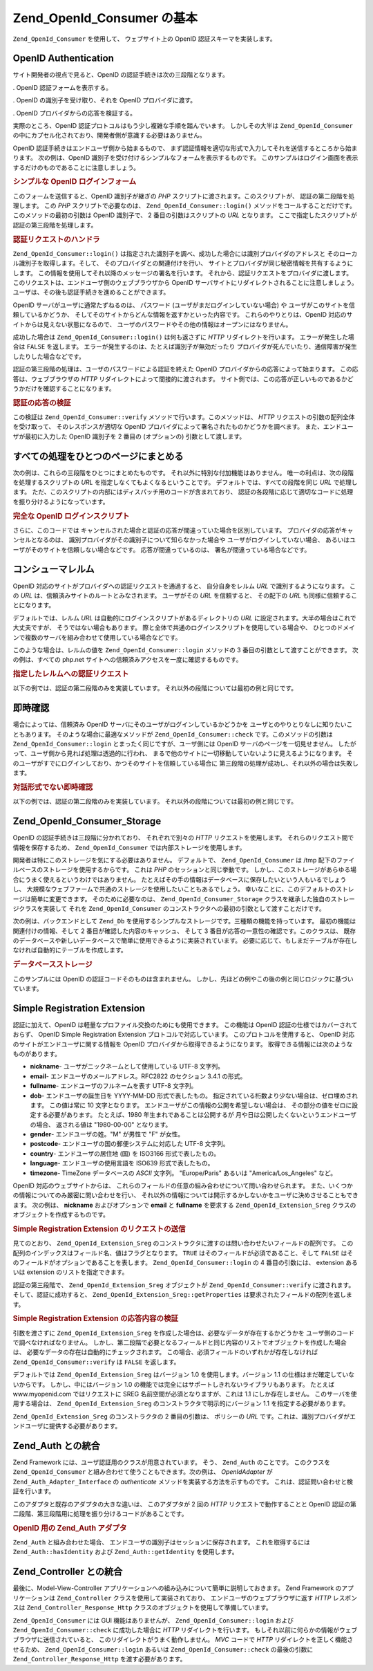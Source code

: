 .. EN-Revision: none
.. _zend.openid.consumer:

Zend_OpenId_Consumer の基本
========================

``Zend_OpenId_Consumer`` を使用して、 ウェブサイト上の OpenID 認証スキーマを実装します。

.. _zend.openid.consumer.authentication:

OpenID Authentication
---------------------

サイト開発者の視点で見ると、OpenID の認証手続きは次の三段階となります。

. OpenID 認証フォームを表示する。

. OpenID の識別子を受け取り、それを OpenID プロバイダに渡す。

. OpenID プロバイダからの応答を検証する。

実際のところ、OpenID 認証プロトコルはもう少し複雑な手順を踏んでいます。
しかしその大半は ``Zend_OpenId_Consumer``
の中にカプセル化されており、開発者側が意識する必要はありません。

OpenID 認証手続きはエンドユーザ側から始まるもので、
まず認証情報を適切な形式で入力してそれを送信するところから始まります。
次の例は、OpenID 識別子を受け付けるシンプルなフォームを表示するものです。
このサンプルはログイン画面を表示するだけのものであることに注意しましょう。

.. _zend.openid.consumer.example-1:

.. rubric:: シンプルな OpenID ログインフォーム

.. code-block:: php
   :linenos:

   <html><body>
   <form method="post" action="example-1_2.php"><fieldset>
   <legend>OpenID ログイン</legend>
   <input type="text" name="openid_identifier">
   <input type="submit" name="openid_action" value="login">
   </fieldset></form></body></html>

このフォームを送信すると、OpenID 識別子が継ぎの *PHP*
スクリプトに渡されます。このスクリプトが、 認証の第二段階を処理します。 この
*PHP* スクリプトで必要なのは、 ``Zend_OpenId_Consumer::login()``
メソッドをコールすることだけです。 このメソッドの最初の引数は OpenID 識別子で、
2 番目の引数はスクリプトの *URL* となります。
ここで指定したスクリプトが認証の第三段階を処理します。

.. _zend.openid.consumer.example-1_2:

.. rubric:: 認証リクエストのハンドラ

.. code-block:: php
   :linenos:

   $consumer = new Zend_OpenId_Consumer();
   if (!$consumer->login($_POST['openid_identifier'], 'example-1_3.php')) {
       die("OpenID でのログインに失敗しました。");
   }

``Zend_OpenId_Consumer::login()``
は指定された識別子を調べ、成功した場合には識別プロバイダのアドレスと
そのローカル識別子を取得します。そして、 そのプロバイダとの関連付けを行い、
サイトとプロバイダが同じ秘密情報を共有するようにします。
この情報を使用してそれ以降のメッセージの署名を行います。
それから、認証リクエストをプロバイダに渡します。
このリクエストは、エンドユーザ側のウェブブラウザから OpenID
サーバサイトにリダイレクトされることに注意しましょう。
ユーザは、その後も認証手続きを進めることができます。

OpenID サーバがユーザに通常たずねるのは、 パスワード
(ユーザがまだログインしていない場合) や
ユーザがこのサイトを信頼しているかどうか、
そしてそのサイトからどんな情報を返すかといった内容です。
これらのやりとりは、OpenID 対応のサイトからは見えない状態になるので、
ユーザのパスワードやその他の情報はオープンにはなりません。

成功した場合は ``Zend_OpenId_Consumer::login()`` は何も返さずに *HTTP*
リダイレクトを行います。 エラーが発生した場合は ``FALSE`` を返します。
エラーが発生するのは、たとえば識別子が無効だったり
プロバイダが死んでいたり、通信障害が発生したりした場合などです。

認証の第三段階の処理は、ユーザのパスワードによる認証を終えた OpenID
プロバイダからの応答によって始まります。 この応答は、ウェブブラウザの *HTTP*
リダイレクトによって間接的に渡されます。
サイト側では、この応答が正しいものであるかどうかだけを確認することになります。

.. _zend.openid.consumer.example-1_3:

.. rubric:: 認証の応答の検証

.. code-block:: php
   :linenos:

   $consumer = new Zend_OpenId_Consumer();
   if ($consumer->verify($_GET, $id)) {
       echo "有効 " . htmlspecialchars($id);
   } else {
       echo "無効 " . htmlspecialchars($id);
   }

この検証は ``Zend_OpenId_Consumer::verify`` メソッドで行います。このメソッドは、 *HTTP*
リクエストの引数の配列全体を受け取って、 そのレスポンスが適切な OpenID
プロバイダによって署名されたものかどうかを調べます。
また、エンドユーザが最初に入力した OpenID 識別子を 2 番目の (オプションの)
引数として渡します。

.. _zend.openid.consumer.combine:

すべての処理をひとつのページにまとめる
-------------------

次の例は、これらの三段階をひとつにまとめたものです。
それ以外に特別な付加機能はありません。
唯一の利点は、次の段階を処理するスクリプトの *URL*
を指定しなくてもよくなるということです。 デフォルトでは、すべての段階を同じ
*URL* で処理します。
ただ、このスクリプトの内部にはディスパッチ用のコードが含まれており、
認証の各段階に応じて適切なコードに処理を振り分けるようになっています。

.. _zend.openid.consumer.example-2:

.. rubric:: 完全な OpenID ログインスクリプト

.. code-block:: php
   :linenos:

   <?php
   $status = "";
   if (isset($_POST['openid_action']) &&
       $_POST['openid_action'] == "login" &&
       !empty($_POST['openid_identifier'])) {

       $consumer = new Zend_OpenId_Consumer();
       if (!$consumer->login($_POST['openid_identifier'])) {
           $status = "OpenID でのログインに失敗しました。";
       }
   } else if (isset($_GET['openid_mode'])) {
       if ($_GET['openid_mode'] == "id_res") {
           $consumer = new Zend_OpenId_Consumer();
           if ($consumer->verify($_GET, $id)) {
               $status = "有効 " . htmlspecialchars($id);
           } else {
               $status = "無効 " . htmlspecialchars($id);
           }
       } else if ($_GET['openid_mode'] == "cancel") {
           $status = "キャンセル";
       }
   }
   ?>
   <html><body>
   <?php echo "$status<br>" ?>
   <form method="post">
   <fieldset>
   <legend>OpenID ログイン</legend>
   <input type="text" name="openid_identifier" value=""/>
   <input type="submit" name="openid_action" value="login"/>
   </fieldset>
   </form>
   </body></html>

さらに、このコードでは
キャンセルされた場合と認証の応答が間違っていた場合を区別しています。
プロバイダの応答がキャンセルとなるのは、
識別プロバイダがその識別子について知らなかった場合や
ユーザがログインしていない場合、
あるいはユーザがそのサイトを信頼しない場合などです。 応答が間違っているのは、
署名が間違っている場合などです。

.. _zend.openid.consumer.realm:

コンシューマレルム
---------

OpenID 対応のサイトがプロバイダへの認証リクエストを通過すると、
自分自身をレルム *URL* で識別するようになります。 この *URL*
は、信頼済みサイトのルートとみなされます。 ユーザがその *URL* を信頼すると、
その配下の *URL* も同様に信頼することになります。

デフォルトでは、レルム *URL* は自動的にログインスクリプトがあるディレクトリの
*URL* に設定されます。大半の場合はこれで大丈夫ですが、
そうではない場合もあります。
際と全体で共通のログインスクリプトを使用している場合や、
ひとつのドメインで複数のサーバを組み合わせて使用している場合などです。

このような場合は、レルムの値を ``Zend_OpenId_Consumer::login`` メソッドの 3
番目の引数として渡すことができます。 次の例は、すべての php.net
サイトへの信頼済みアクセスを一度に確認するものです。

.. _zend.openid.consumer.example-3_2:

.. rubric:: 指定したレルムへの認証リクエスト

.. code-block:: php
   :linenos:

   $consumer = new Zend_OpenId_Consumer();
   if (!$consumer->login($_POST['openid_identifier'],
                         'example-3_3.php',
                         'http://*.php.net/')) {
       die("OpenID でのログインに失敗しました。");
   }

以下の例では、認証の第二段階のみを実装しています。
それ以外の段階については最初の例と同じです。

.. _zend.openid.consumer.check:

即時確認
----

場合によっては、信頼済み OpenID サーバにそのユーザがログインしているかどうかを
ユーザとのやりとりなしに知りたいこともあります。
そのような場合に最適なメソッドが ``Zend_OpenId_Consumer::check``
です。このメソッドの引数は ``Zend_OpenId_Consumer::login``
とまったく同じですが、ユーザ側には OpenID サーバのページを一切見せません。
したがって、ユーザ側から見れば処理は透過的に行われ、
まるで他のサイトに一切移動していないように見えるようになります。
そのユーザがすでにログインしており、かつそのサイトを信頼している場合に
第三段階の処理が成功し、それ以外の場合は失敗します。

.. _zend.openid.consumer.example-4:

.. rubric:: 対話形式でない即時確認

.. code-block:: php
   :linenos:

   $consumer = new Zend_OpenId_Consumer();
   if (!$consumer->check($_POST['openid_identifier'], 'example-4_3.php')) {
       die("OpenID でのログインに失敗しました。");
   }

以下の例では、認証の第二段階のみを実装しています。
それ以外の段階については最初の例と同じです。

.. _zend.openid.consumer.storage:

Zend_OpenId_Consumer_Storage
----------------------------

OpenID の認証手続きは三段階に分かれており、 それぞれで別々の *HTTP*
リクエストを使用します。 それらのリクエスト間で情報を保存するため、
``Zend_OpenId_Consumer`` では内部ストレージを使用します。

開発者は特にこのストレージを気にする必要はありません。 デフォルトで、
``Zend_OpenId_Consumer`` は /tmp 配下のファイルベースのストレージを使用するからです。
これは *PHP* のセッションと同じ挙動です。
しかし、このストレージがあらゆる場合にうまく使えるというわけではありません。
たとえばその手の情報はデータベースに保存したいという人もいるでしょうし、
大規模なウェブファームで共通のストレージを使用したいこともあるでしょう。
幸いなことに、このデフォルトのストレージは簡単に変更できます。
そのために必要なのは、 ``Zend_OpenId_Consumer_Storage``
クラスを継承した独自のストレージクラスを実装して それを ``Zend_OpenId_Consumer``
のコンストラクタへの最初の引数として渡すことだけです。

次の例は、バックエンドとして ``Zend_Db``
を使用するシンプルなストレージです。三種類の機能を持っています。
最初の機能は関連付けの情報、そして 2 番目が確認した内容のキャッシュ、 そして 3
番目が応答の一意性の確認です。このクラスは、
既存のデータベースや新しいデータベースで簡単に使用できるように実装されています。
必要に応じて、もしまだテーブルが存在しなければ自動的にテーブルを作成します。

.. _zend.openid.consumer.example-5:

.. rubric:: データベースストレージ

.. code-block:: php
   :linenos:

   class DbStorage extends Zend_OpenId_Consumer_Storage
   {
       private $_db;
       private $_association_table;
       private $_discovery_table;
       private $_nonce_table;

       // Zend_Db_Adapter オブジェクトと
       // テーブル名を渡します
       public function __construct($db,
                                   $association_table = "association",
                                   $discovery_table = "discovery",
                                   $nonce_table = "nonce")
       {
           $this->_db = $db;
           $this->_association_table = $association_table;
           $this->_discovery_table = $discovery_table;
           $this->_nonce_table = $nonce_table;
           $tables = $this->_db->listTables();

           // アソシエーションテーブルが存在しない場合は作成します
           if (!in_array($association_table, $tables)) {
               $this->_db->getConnection()->exec(
                   "create table $association_table (" .
                   " url     varchar(256) not null primary key," .
                   " handle  varchar(256) not null," .
                   " macFunc char(16) not null," .
                   " secret  varchar(256) not null," .
                   " expires timestamp" .
                   ")");
           }

           // ディスカバリーテーブルが存在しない場合は作成します
           if (!in_array($discovery_table, $tables)) {
               $this->_db->getConnection()->exec(
                   "create table $discovery_table (" .
                   " id      varchar(256) not null primary key," .
                   " realId  varchar(256) not null," .
                   " server  varchar(256) not null," .
                   " version float," .
                   " expires timestamp" .
                   ")");
           }

           // ノンステーブルが存在しない場合は作成します
           if (!in_array($nonce_table, $tables)) {
               $this->_db->getConnection()->exec(
                   "create table $nonce_table (" .
                   " nonce   varchar(256) not null primary key," .
                   " created timestamp default current_timestamp" .
                   ")");
           }
       }

       public function addAssociation($url,
                                      $handle,
                                      $macFunc,
                                      $secret,
                                      $expires)
       {
           $table = $this->_association_table;
           $secret = base64_encode($secret);
           $this->_db->insert($table, array(
               'url'     => $url,
               'handle'  => $handle,
               'macFunc' => $macFunc,
               'secret'  => $secret,
               'expires' => $expires,
           ));
           return true;
       }

       public function getAssociation($url,
                                      &$handle,
                                      &$macFunc,
                                      &$secret,
                                      &$expires)
       {
           $table = $this->_association_table;
           $this->_db->delete(
               $table, $this->_db->quoteInto('expires < ?', time())
           );
           $select = $this-_db->select()
                   ->from($table, array('handle', 'macFunc', 'secret', 'expires'))
                   ->where('url = ?', $url);
           $res = $this->_db->fetchRow($select);

           if (is_array($res)) {
               $handle  = $res['handle'];
               $macFunc = $res['macFunc'];
               $secret  = base64_decode($res['secret']);
               $expires = $res['expires'];
               return true;
           }
           return false;
       }

       public function getAssociationByHandle($handle,
                                              &$url,
                                              &$macFunc,
                                              &$secret,
                                              &$expires)
       {
           $table = $this->_association_table;
           $this->_db->delete(
               $table, $this->_db->quoteInto('expires < ', time())
           );
           $select = $this->_db->select()
                   ->from($table, array('url', 'macFunc', 'secret', 'expires')
                   ->where('handle = ?', $handle);
           $res = $select->fetchRow($select);

           if (is_array($res)) {
               $url     = $res['url'];
               $macFunc = $res['macFunc'];
               $secret  = base64_decode($res['secret']);
               $expires = $res['expires'];
               return true;
           }
           return false;
       }

       public function delAssociation($url)
       {
           $table = $this->_association_table;
           $this->_db->query("delete from $table where url = '$url'");
           return true;
       }

       public function addDiscoveryInfo($id,
                                        $realId,
                                        $server,
                                        $version,
                                        $expires)
       {
           $table = $this->_discovery_table;
           $this->_db->insert($table, array(
               'id'      => $id,
               'realId'  => $realId,
               'server'  => $server,
               'version' => $version,
               'expires' => $expires,
           ));

           return true;
       }

       public function getDiscoveryInfo($id,
                                        &$realId,
                                        &$server,
                                        &$version,
                                        &$expires)
       {
           $table = $this->_discovery_table;
           $this->_db->delete($table, $this->quoteInto('expires < ?', time()));
           $select = $this->_db->select()
                   ->from($table, array('realId', 'server', 'version', 'expires'))
                   ->where('id = ?', $id);
           $res = $this->_db->fetchRow($select);

           if (is_array($res)) {
               $realId  = $res['realId'];
               $server  = $res['server'];
               $version = $res['version'];
               $expires = $res['expires'];
               return true;
           }
           return false;
       }

       public function delDiscoveryInfo($id)
       {
           $table = $this->_discovery_table;
           $this->_db->delete($table, $this->_db->quoteInto('id = ?', $id));
           return true;
       }

       public function isUniqueNonce($nonce)
       {
           $table = $this->_nonce_table;
           try {
               $ret = $this->_db->insert($table, array(
                   'nonce' => $nonce,
               ));
           } catch (Zend_Db_Statement_Exception $e) {
               return false;
           }
           return true;
       }

       public function purgeNonces($date=null)
       {
       }
   }

   $db = Zend_Db::factory('Pdo_Sqlite',
       array('dbname'=>'/tmp/openid_consumer.db'));
   $storage = new DbStorage($db);
   $consumer = new Zend_OpenId_Consumer($storage);

このサンプルには OpenID の認証コードそのものは含まれません。
しかし、先ほどの例やこの後の例と同じロジックに基づいています。

.. _zend.openid.consumer.sreg:

Simple Registration Extension
-----------------------------

認証に加えて、OpenID は軽量なプロファイル交換のためにも使用できます。
この機能は OpenID 認証の仕様ではカバーされておらず、 OpenID Simple Registration Extension
プロトコルで対応しています。 このプロトコルを使用すると、 OpenID
対応のサイトがエンドユーザに関する情報を OpenID
プロバイダから取得できるようになります。
取得できる情報には次のようなものがあります。

- **nickname**- ユーザがニックネームとして使用している UTF-8 文字列。

- **email**- エンドユーザのメールアドレス。RFC2822 のセクション 3.4.1 の形式。

- **fullname**- エンドユーザのフルネームを表す UTF-8 文字列。

- **dob**- エンドユーザの誕生日を YYYY-MM-DD 形式で表したもの。
  指定されている桁数より少ない場合は、ゼロ埋めされます。 この値は常に 10
  文字となります。 エンドユーザがこの情報の公開を希望しない場合は、
  その部分の値をゼロに設定する必要があります。 たとえば、1980
  年生まれであることは公開するが
  月や日は公開したくないというエンドユーザの場合、 返される値は "1980-00-00"
  となります。

- **gender**- エンドユーザの姓。"M" が男性で "F" が女性。

- **postcode**- エンドユーザの国の郵便システムに対応した UTF-8 文字列。

- **country**- エンドユーザの居住地 (国) を ISO3166 形式で表したもの。

- **language**- エンドユーザの使用言語を ISO639 形式で表したもの。

- **timezone**- TimeZone データベースの *ASCII* 文字列。 "Europe/Paris" あるいは
  "America/Los_Angeles" など。

OpenID 対応のウェブサイトからは、
これらのフィールドの任意の組み合わせについて問い合わせられます。
また、いくつかの情報についてのみ厳密に問い合わせを行い、
それ以外の情報については開示するかしないかをユーザに決めさせることもできます。
次の例は、 **nickname** およびオプションで **email** と **fullname** を要求する
``Zend_OpenId_Extension_Sreg`` クラスのオブジェクトを作成するものです。

.. _zend.openid.consumer.example-6_2:

.. rubric:: Simple Registration Extension のリクエストの送信

.. code-block:: php
   :linenos:

   $sreg = new Zend_OpenId_Extension_Sreg(array(
       'nickname'=>true,
       'email'=>false,
       'fullname'=>false), null, 1.1);
   $consumer = new Zend_OpenId_Consumer();
   if (!$consumer->login($_POST['openid_identifier'],
                         'example-6_3.php',
                         null,
                         $sreg)) {
       die("OpenID でのログインに失敗しました。");
   }

見てのとおり、 ``Zend_OpenId_Extension_Sreg``
のコンストラクタに渡すのは問い合わせたいフィールドの配列です。
この配列のインデックスはフィールド名、値はフラグとなります。 ``TRUE``
はそのフィールドが必須であること、そして ``FALSE``
はそのフィールドがオプションであることを表します。 ``Zend_OpenId_Consumer::login`` の 4
番目の引数には、 extension あるいは extension のリストを指定できます。

認証の第三段階で、 ``Zend_OpenId_Extension_Sreg`` オブジェクトが ``Zend_OpenId_Consumer::verify``
に渡されます。そして、認証に成功すると、 ``Zend_OpenId_Extension_Sreg::getProperties``
は要求されたフィールドの配列を返します。

.. _zend.openid.consumer.example-6_3:

.. rubric:: Simple Registration Extension の応答内容の検証

.. code-block:: php
   :linenos:

   $sreg = new Zend_OpenId_Extension_Sreg(array(
       'nickname'=>true,
       'email'=>false,
       'fullname'=>false), null, 1.1);
   $consumer = new Zend_OpenId_Consumer();
   if ($consumer->verify($_GET, $id, $sreg)) {
       echo "有効 " . htmlspecialchars($id) . "<br>\n";
       $data = $sreg->getProperties();
       if (isset($data['nickname'])) {
           echo "nickname: " . htmlspecialchars($data['nickname']) . "<br>\n";
       }
       if (isset($data['email'])) {
           echo "email: " . htmlspecialchars($data['email']) . "<br>\n";
       }
       if (isset($data['fullname'])) {
           echo "fullname: " . htmlspecialchars($data['fullname']) . "<br>\n";
       }
   } else {
       echo "無効 " . htmlspecialchars($id);
   }

引数を渡さずに ``Zend_OpenId_Extension_Sreg``
を作成した場合は、必要なデータが存在するかどうかを
ユーザ側のコードで調べなければなりません。
しかし、第二段階で必要となるフィールドと同じ内容のリストでオブジェクトを作成した場合は、
必要なデータの存在は自動的にチェックされます。
この場合、必須フィールドのいずれかが存在しなければ ``Zend_OpenId_Consumer::verify`` は
``FALSE`` を返します。

デフォルトでは ``Zend_OpenId_Extension_Sreg`` はバージョン 1.0 を使用します。バージョン
1.1 の仕様はまだ確定していないからです。 しかし、中にはバージョン 1.0
の機能では完全にはサポートしきれないライブラリもあります。 たとえば
www.myopenid.com ではリクエストに SREG 名前空間が必須となりますが、これは 1.1
にしか存在しません。 このサーバを使用する場合は、 ``Zend_OpenId_Extension_Sreg``
のコンストラクタで明示的にバージョン 1.1 を指定する必要があります。

``Zend_OpenId_Extension_Sreg`` のコンストラクタの 2 番目の引数は、 ポリシーの *URL*
です。これは、識別プロバイダがエンドユーザに提供する必要があります。

.. _zend.openid.consumer.auth:

Zend_Auth との統合
--------------

Zend Framework には、ユーザ認証用のクラスが用意されています。 そう、 ``Zend_Auth``
のことです。 このクラスを ``Zend_OpenId_Consumer``
と組み合わせて使うこともできます。次の例は、 *OpenIdAdapter* が
``Zend_Auth_Adapter_Interface`` の *authenticate* メソッドを実装する方法を示すものです。
これは、認証問い合わせと検証を行います。

このアダプタと既存のアダプタの大きな違いは、 このアダプタが 2 回の *HTTP*
リクエストで動作することと OpenID
認証の第二段階、第三段階用に処理を振り分けるコードがあることです。

.. _zend.openid.consumer.example-7:

.. rubric:: OpenID 用の Zend_Auth アダプタ

.. code-block:: php
   :linenos:

   <?php
   class OpenIdAdapter implements Zend_Auth_Adapter_Interface {
       private $_id = null;

       public function __construct($id = null) {
           $this->_id = $id;
       }

       public function authenticate() {
           $id = $this->_id;
           if (!empty($id)) {
               $consumer = new Zend_OpenId_Consumer();
               if (!$consumer->login($id)) {
                   $ret = false;
                   $msg = "認証に失敗しました。";
               }
           } else {
               $consumer = new Zend_OpenId_Consumer();
               if ($consumer->verify($_GET, $id)) {
                   $ret = true;
                   $msg = "認証に成功しました。";
               } else {
                   $ret = false;
                   $msg = "認証に失敗しました。";
               }
           }
           return new Zend_Auth_Result($ret, $id, array($msg));
       }
   }

   $status = "";
   $auth = Zend_Auth::getInstance();
   if ((isset($_POST['openid_action']) &&
        $_POST['openid_action'] == "login" &&
        !empty($_POST['openid_identifier'])) ||
       isset($_GET['openid_mode'])) {
       $adapter = new OpenIdAdapter(@$_POST['openid_identifier']);
       $result = $auth->authenticate($adapter);
       if ($result->isValid()) {
           Zend_OpenId::redirect(Zend_OpenId::selfURL());
       } else {
           $auth->clearIdentity();
           foreach ($result->getMessages() as $message) {
               $status .= "$message<br>\n";
           }
       }
   } else if ($auth->hasIdentity()) {
       if (isset($_POST['openid_action']) &&
           $_POST['openid_action'] == "logout") {
           $auth->clearIdentity();
       } else {
           $status = $auth->getIdentity() . " としてログインしました。<br>\n";
       }
   }
   ?>
   <html><body>
   <?php echo htmlspecialchars($status);?>
   <form method="post"><fieldset>
   <legend>OpenID ログイン</legend>
   <input type="text" name="openid_identifier" value="">
   <input type="submit" name="openid_action" value="login">
   <input type="submit" name="openid_action" value="logout">
   </fieldset></form></body></html>

``Zend_Auth`` と組み合わせた場合、
エンドユーザの識別子はセッションに保存されます。 これを取得するには
``Zend_Auth::hasIdentity`` および ``Zend_Auth::getIdentity`` を使用します。

.. _zend.openid.consumer.mvc:

Zend_Controller との統合
--------------------

最後に、Model-View-Controller
アプリケーションへの組み込みについて簡単に説明しておきます。 Zend Framework
のアプリケーションは ``Zend_Controller`` クラスを使用して実装されており、
エンドユーザのウェブブラウザに返す *HTTP* レスポンスは ``Zend_Controller_Response_Http``
クラスのオブジェクトを使用して準備しています。

``Zend_OpenId_Consumer`` には GUI 機能はありませんが、 ``Zend_OpenId_Consumer::login`` および
``Zend_OpenId_Consumer::check`` に成功した場合に *HTTP* リダイレクトを行います。
もしそれ以前に何らかの情報がウェブブラウザに送信されていると、
このリダイレクトがうまく動作しません。 *MVC* コードで *HTTP*
リダイレクトを正しく機能させるため、 ``Zend_OpenId_Consumer::login`` あるいは
``Zend_OpenId_Consumer::check`` の最後の引数に ``Zend_Controller_Response_Http``
を渡す必要があります。


